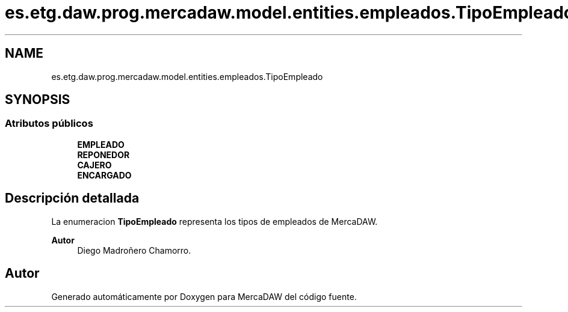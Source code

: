 .TH "es.etg.daw.prog.mercadaw.model.entities.empleados.TipoEmpleado" 3 "Domingo, 19 de Mayo de 2024" "MercaDAW" \" -*- nroff -*-
.ad l
.nh
.SH NAME
es.etg.daw.prog.mercadaw.model.entities.empleados.TipoEmpleado
.SH SYNOPSIS
.br
.PP
.SS "Atributos públicos"

.in +1c
.ti -1c
.RI "\fBEMPLEADO\fP"
.br
.ti -1c
.RI "\fBREPONEDOR\fP"
.br
.ti -1c
.RI "\fBCAJERO\fP"
.br
.ti -1c
.RI "\fBENCARGADO\fP"
.br
.in -1c
.SH "Descripción detallada"
.PP 
La enumeracion \fBTipoEmpleado\fP representa los tipos de empleados de MercaDAW\&. 
.PP
\fBAutor\fP
.RS 4
Diego Madroñero Chamorro\&. 
.RE
.PP


.SH "Autor"
.PP 
Generado automáticamente por Doxygen para MercaDAW del código fuente\&.
